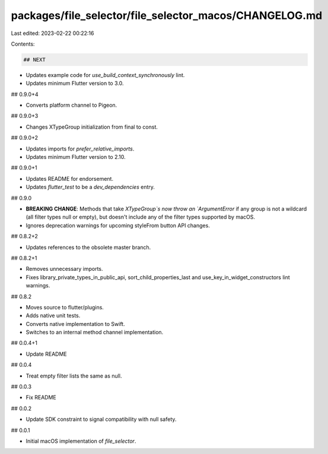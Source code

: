 packages/file_selector/file_selector_macos/CHANGELOG.md
=======================================================

Last edited: 2023-02-22 00:22:16

Contents:

.. code-block:: md

    ## NEXT

* Updates example code for `use_build_context_synchronously` lint.
* Updates minimum Flutter version to 3.0.

## 0.9.0+4

* Converts platform channel to Pigeon.

## 0.9.0+3

* Changes XTypeGroup initialization from final to const.

## 0.9.0+2

* Updates imports for `prefer_relative_imports`.
* Updates minimum Flutter version to 2.10.

## 0.9.0+1

* Updates README for endorsement.
* Updates `flutter_test` to be a `dev_dependencies` entry.

## 0.9.0

* **BREAKING CHANGE**: Methods that take `XTypeGroup`s now throw an
  `ArgumentError` if any group is not a wildcard (all filter types null or
  empty), but doesn't include any of the filter types supported by macOS.
* Ignores deprecation warnings for upcoming styleFrom button API changes.

## 0.8.2+2

* Updates references to the obsolete master branch.

## 0.8.2+1

* Removes unnecessary imports.
* Fixes library_private_types_in_public_api, sort_child_properties_last and use_key_in_widget_constructors
  lint warnings.

## 0.8.2

* Moves source to flutter/plugins.
* Adds native unit tests.
* Converts native implementation to Swift.
* Switches to an internal method channel implementation.

## 0.0.4+1

* Update README

## 0.0.4

* Treat empty filter lists the same as null.

## 0.0.3

* Fix README

## 0.0.2

* Update SDK constraint to signal compatibility with null safety.

## 0.0.1

* Initial macOS implementation of `file_selector`.


